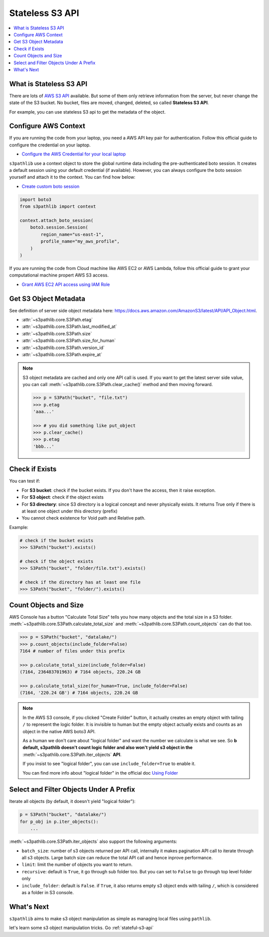.. _stateless-s3-api:

Stateless S3 API
==============================================================================

.. contents::
    :class: this-will-duplicate-information-and-it-is-still-useful-here
    :depth: 1
    :local:


.. _what-is-stateless-s3-api:

What is Stateless S3 API
------------------------------------------------------------------------------
There are lots of `AWS S3 API <https://boto3.amazonaws.com/v1/documentation/api/latest/reference/services/s3.html>`_ available. But some of them only retrieve information from the server, but never change the state of the S3 bucket. No bucket, files are moved, changed, deleted, so called **Stateless S3 API**.

For example, you can use stateless S3 api to get the metadata of the object.


.. _configure-aws-context:

Configure AWS Context
------------------------------------------------------------------------------
If you are running the code from your laptop, you need a AWS API key pair for authentication. Follow this official guide to configure the credential on your laptop.

- `Configure the AWS Credential for your local laptop <https://docs.aws.amazon.com/cli/latest/userguide/cli-chap-configure.html>`_

``s3pathlib`` use a context object to store the global runtime data including the pre-authenticated boto session. It creates a default session using your default credential (if available). However, you can always configure the boto session yourself and attach it to the context. You can find how below:

- `Create custom boto session <https://boto3.amazonaws.com/v1/documentation/api/latest/guide/session.html>`_

.. code-block:: python

    import boto3
    from s3pathlib import context

    context.attach_boto_session(
        boto3.session.Session(
            region_name="us-east-1",
            profile_name="my_aws_profile",
        )
    )

If you are running the code from Cloud machine like AWS EC2 or AWS Lambda, follow this official guide to grant your computational machine propert AWS S3 access.

- `Grant AWS EC2 API access using IAM Role <https://docs.aws.amazon.com/AWSEC2/latest/UserGuide/iam-roles-for-amazon-ec2.html>`_


Get S3 Object Metadata
------------------------------------------------------------------------------
See definition of server side object metadata here: https://docs.aws.amazon.com/AmazonS3/latest/API/API_Object.html.

- :attr:`~s3pathlib.core.S3Path.etag`
- :attr:`~s3pathlib.core.S3Path.last_modified_at`
- :attr:`~s3pathlib.core.S3Path.size`
- :attr:`~s3pathlib.core.S3Path.size_for_human`
- :attr:`~s3pathlib.core.S3Path.version_id`
- :attr:`~s3pathlib.core.S3Path.expire_at`

.. note::

    S3 object metadata are cached and only one API call is used. If you want to get the latest server side value, you can call :meth:`~s3pathlib.core.S3Path.clear_cache()` method and then moving forward.

    .. code-block:: python
    
        >>> p = S3Path("bucket", "file.txt")
        >>> p.etag
        'aaa...'

        >>> # you did something like put_object
        >>> p.clear_cache()
        >>> p.etag
        'bbb...'


Check if Exists
------------------------------------------------------------------------------
You can test if:

- For **S3 bucket**: check if the bucket exists. If you don't have the access, then it raise exception.
- For **S3 object**: check if the object exists
- For **S3 directory**: since S3 directory is a logical concept and never physically exists. It returns True only if there is at least one object under this directory (prefix)
- You cannot check existence for Void path and Relative path.

Example:

.. code-block:: python

    # check if the bucket exists
    >>> S3Path("bucket").exists()

    # check if the object exists
    >>> S3Path("bucket", "folder/file.txt").exists()

    # check if the directory has at least one file
    >>> S3Path("bucket", "folder/").exists()


Count Objects and Size
------------------------------------------------------------------------------
AWS Console has a button "Calculate Total Size" tells you how many objects and the total size in a S3 folder. :meth:`~s3pathlib.core.S3Path.calculate_total_size` and :meth:`~s3pathlib.core.S3Path.count_objects` can do that too.

.. code-block:: python

    >>> p = S3Path("bucket", "datalake/")
    >>> p.count_objects(include_folder=False)
    7164 # number of files under this prefix

    >>> p.calculate_total_size(include_folder=False)
    (7164, 236483701963) # 7164 objects, 220.24 GB

    >>> p.calculate_total_size(for_human=True, include_folder=False)
    (7164, '220.24 GB') # 7164 objects, 220.24 GB

.. note::

    In the AWS S3 console, if you clicked "Create Folder" button, it actually creates an empty object with tailing ``/`` to represent the logic folder. It is invisible to human but the empty object actually exists and counts as an object in the native AWS boto3 API.

    As a human we don't care about "logical folder" and want the number we calculate is what we see. So **b default, s3pathlib doesn't count logic folder and also won't yield s3 object in the** :meth:`~s3pathlib.core.S3Path.iter_objects` **API**.

    If you insist to see "logical folder", you can use ``include_folder=True`` to enable it.

    You can find more info about "logical folder" in the official doc `Using Folder <https://docs.aws.amazon.com/AmazonS3/latest/userguide/using-folders.html>`_


Select and Filter Objects Under A Prefix
------------------------------------------------------------------------------

Iterate all objects (by default, it doesn't yield "logical folder"):

.. code-block:: python

    p = S3Path("bucket", "datalake/")
    for p_obj in p.iter_objects():
        ...

:meth:`~s3pathlib.core.S3Path.iter_objects` also support the following arguments:

- ``batch_size``: number of s3 objects returned per API call, internally it makes pagination API call to iterate through all s3 objects. Large batch size can reduce the total API call and hence inprove performance.
- ``limit``: limit the number of objects you want to return.
- ``recursive``: default is ``True``, it go through sub folder too. But you can set to ``False`` to go through top level folder only
- ``include_folder``: default is ``False``. if ``True``, it also returns empty s3 object ends with tailing ``/``, which is considered as a folder in S3 console.


What's Next
------------------------------------------------------------------------------
``s3pathlib`` aims to make s3 object manipulation as simple as managing local files using ``pathlib``.

let's learn some s3 object manipulation tricks. Go :ref:`stateful-s3-api`
